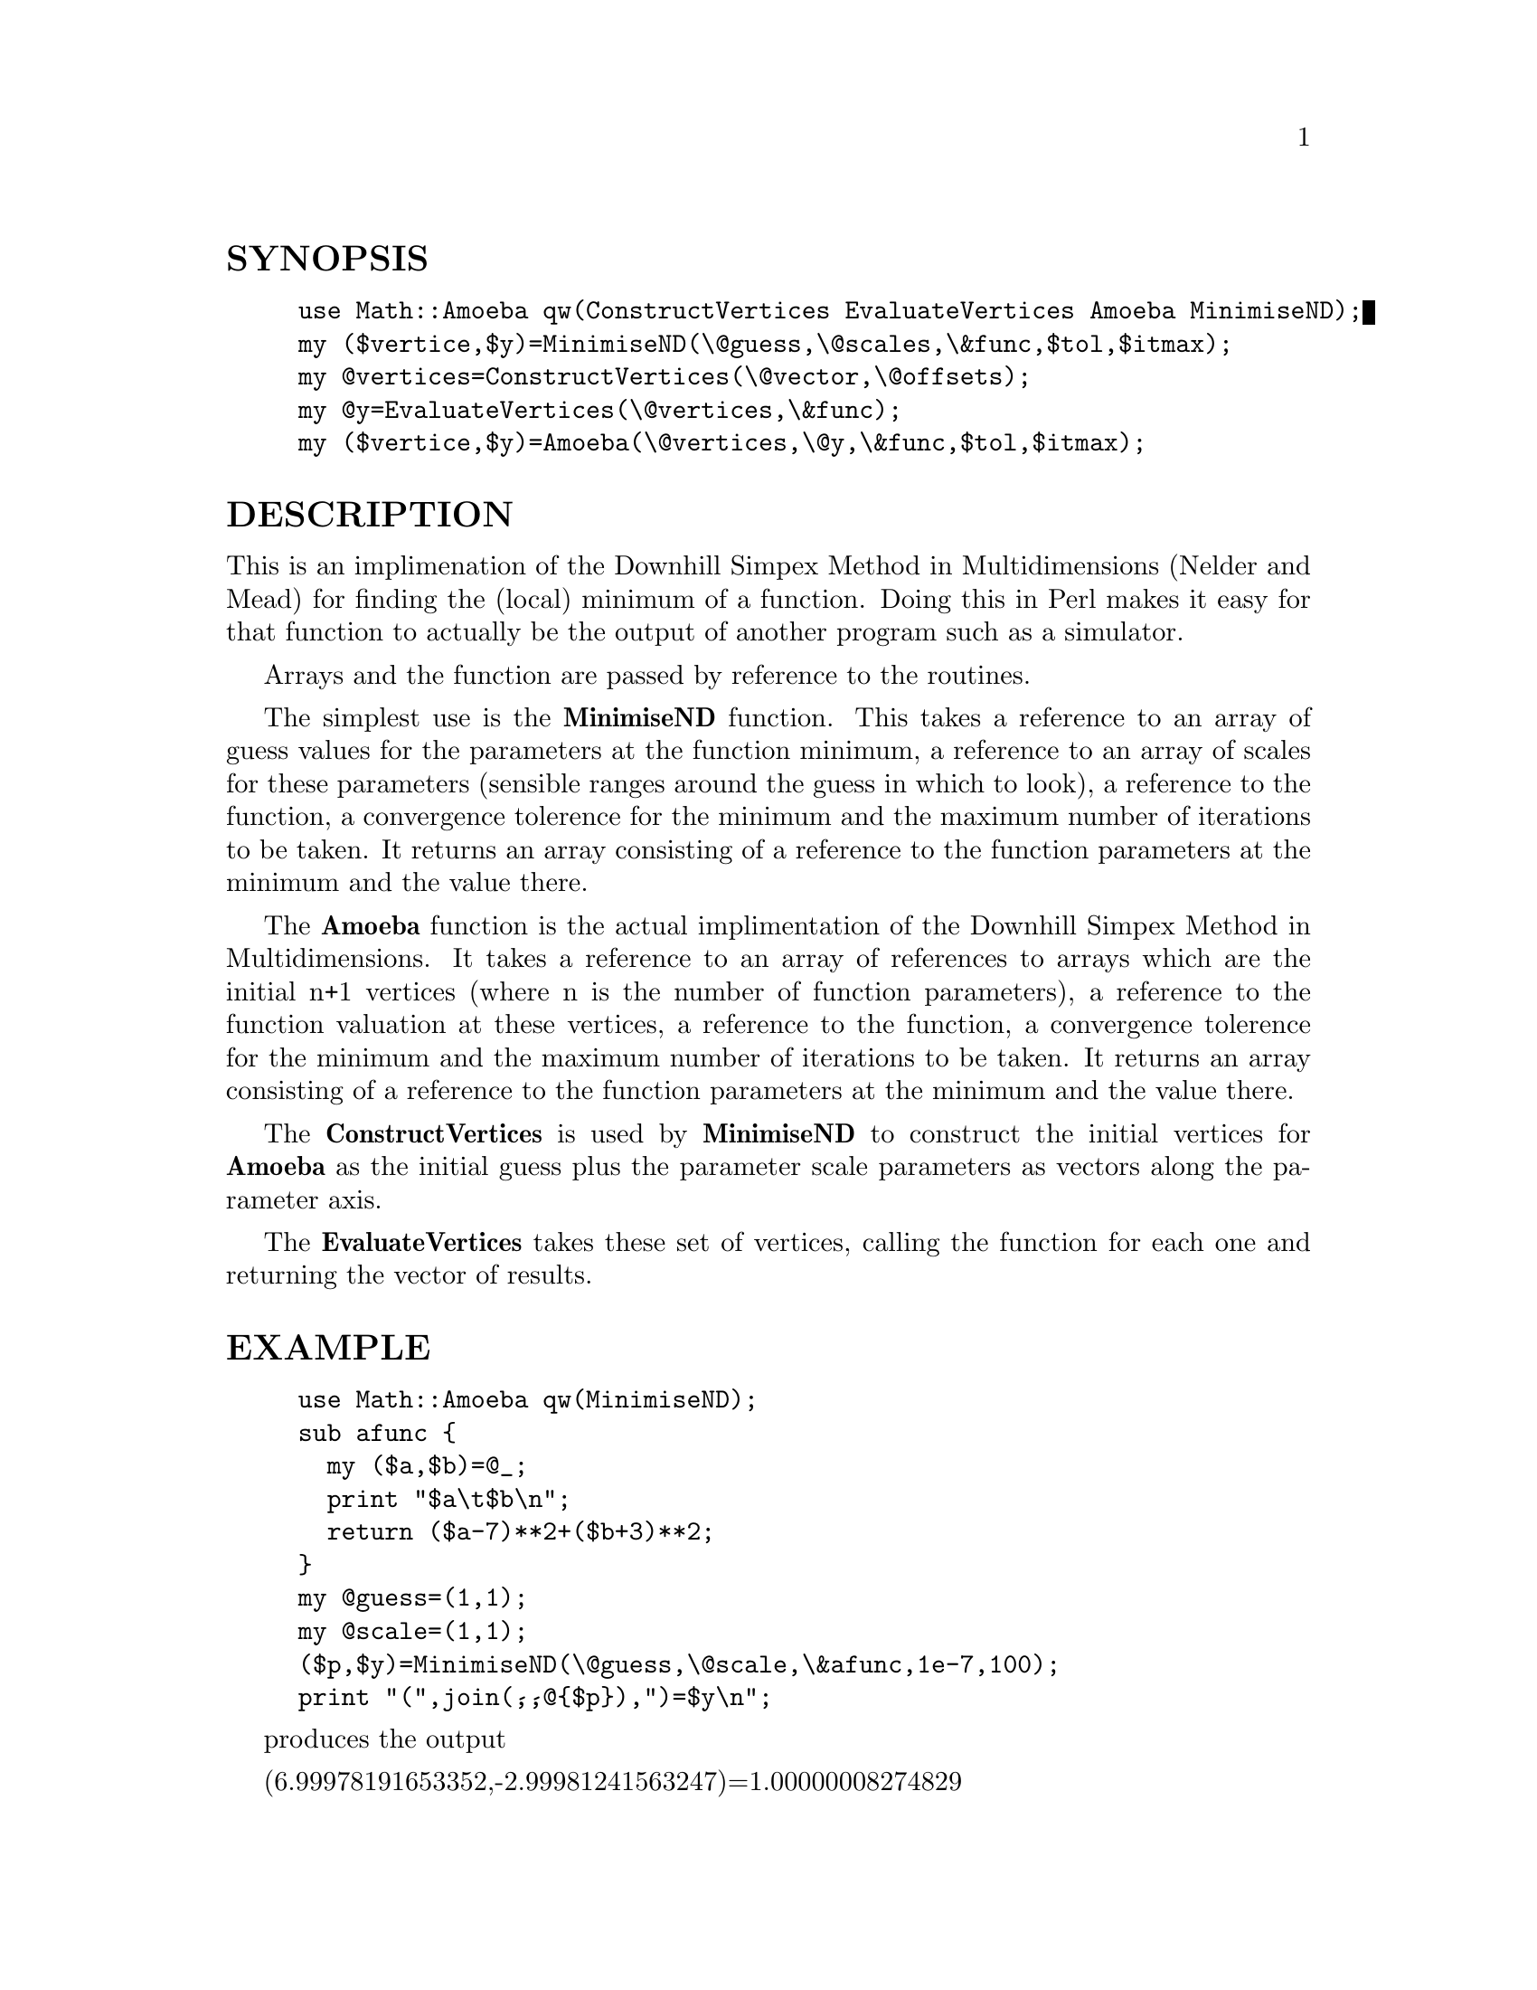 @node Math/Amoeba, Math/Approx, Make, Module List
@unnumberedsec SYNOPSIS

@example
use Math::Amoeba qw(ConstructVertices EvaluateVertices Amoeba MinimiseND);
my ($vertice,$y)=MinimiseND(\@@guess,\@@scales,\&func,$tol,$itmax);
my @@vertices=ConstructVertices(\@@vector,\@@offsets);
my @@y=EvaluateVertices(\@@vertices,\&func);
my ($vertice,$y)=Amoeba(\@@vertices,\@@y,\&func,$tol,$itmax);
@end example

@unnumberedsec DESCRIPTION

This is an implimenation of the Downhill Simpex Method in
Multidimensions (Nelder and Mead) for finding the (local) minimum of a
function. Doing this in Perl makes it easy for that function to
actually be the output of another program such as a simulator.

Arrays and the function are passed by reference to the routines.

The simplest use is the @strong{MinimiseND} function. This takes a reference
to an array of guess values for the parameters at the function
minimum, a reference to an array of scales for these parameters
(sensible ranges around the guess in which to look), a reference to
the function, a convergence tolerence for the minimum and the maximum
number of iterations to be taken. It returns an array consisting of a
reference to the function parameters at the minimum and the value
there.

The @strong{Amoeba} function is the actual implimentation of the Downhill
Simpex Method in Multidimensions. It takes a reference to an array of
references to arrays which are the initial n+1 vertices (where n is
the number of function parameters), a reference to the function
valuation at these vertices, a reference to the function, a
convergence tolerence for the minimum and the maximum number of
iterations to be taken. It returns an array consisting of a reference
to the function parameters at the minimum and the value there.

The @strong{ConstructVertices} is used by @strong{MinimiseND} to construct the
initial vertices for @strong{Amoeba} as the initial guess plus the parameter
scale parameters as vectors along the parameter axis.

The @strong{EvaluateVertices} takes these set of vertices, calling the
function for each one and returning the vector of results.

@unnumberedsec EXAMPLE

@example
use Math::Amoeba qw(MinimiseND);
sub afunc @{
  my ($a,$b)=@@_;
  print "$a\t$b\n";
  return ($a-7)**2+($b+3)**2;
@}
my @@guess=(1,1);
my @@scale=(1,1);
($p,$y)=MinimiseND(\@@guess,\@@scale,\&afunc,1e-7,100);
print "(",join(@',@',@@@{$p@}),")=$y\n";
@end example

produces the output

(6.99978191653352,-2.99981241563247)=1.00000008274829

@unnumberedsec HISTORY

$Log: Amoeba.pm,v $
Revision 1.2  1995/12/24 12:37:46  willijar
General fixup. Added documentation.

@unnumberedsec BUGS

If the function value converges to exactly zero then the condition for
convergence fails and maximum iterations will be exceeded or there
will be a divide by zero error. There is no obvious way to test for
convergence in this case however adding 1 onto the function value
gives expected behaviour. i.e. replace @'\&afunc@' with @'sub @{
1+afunc(@@_); @}@' when calling the routines.

Let me know.

@unnumberedsec AUTHOR

John A.R. Williams <J.A.R.Williams@@aston.ac.uk>

@unnumberedsec SEE ALSO

"Numerical Recipies: The Art of Scientific Computing"
W.H. Press, B.P. Flannery, S.A. Teukolsky, W.T. Vetterling.
Cambridge University Press. ISBN 0 521 30811 9.

